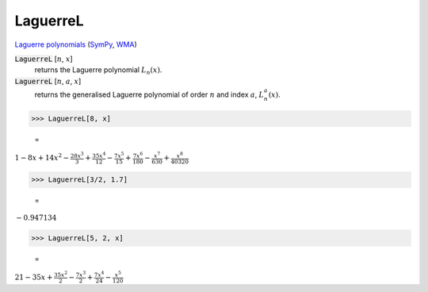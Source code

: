 LaguerreL
=========

`Laguerre polynomials <https://en.wikipedia.org/wiki/Laguerre_polynomials>`_ (`SymPy <https://docs.sympy.org/latest/modules/functions/special.html#sympy.functions.special.polynomials.leguarre_poly>`_, `WMA <https://reference.wolfram.com/language/ref/LeguerreL.html>`_)


:code:`LaguerreL` [:math:`n`, :math:`x`]
    returns the Laguerre polynomial :math:`L_n(x)`.

:code:`LaguerreL` [:math:`n`, :math:`a`, :math:`x`]
    returns the generalised Laguerre polynomial of order :math:`n`
    and index :math:`a`, :math:`L^a_n(x)`.





>>> LaguerreL[8, x]

    =
:math:`1-8 x+14 x^2-\frac{28 x^3}{3}+\frac{35 x^4}{12}-\frac{7 x^5}{15}+\frac{7 x^6}{180}-\frac{x^7}{630}+\frac{x^8}{40320}`


>>> LaguerreL[3/2, 1.7]

    =
:math:`-0.947134`


>>> LaguerreL[5, 2, x]

    =
:math:`21-35 x+\frac{35 x^2}{2}-\frac{7 x^3}{2}+\frac{7 x^4}{24}-\frac{x^5}{120}`


